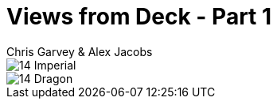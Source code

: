 :doctype: book
:icons: font
:includedir: ../../build/stories/chapter_parts/
:page-background-image: image:background_neutral.jpg[fit=fill,pdfwidth=100%]

= Views from Deck - Part 1
Chris Garvey & Alex Jacobs

image::{includedir}14 - Imperial.pdf[pages=1]

<<<

image::{includedir}14 - Dragon.pdf[pages=1]
